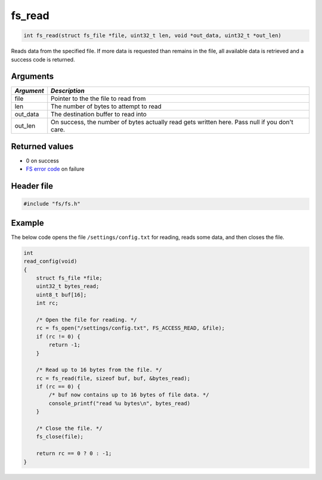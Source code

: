 fs\_read
--------

.. code:: c

    int fs_read(struct fs_file *file, uint32_t len, void *out_data, uint32_t *out_len)

Reads data from the specified file. If more data is requested than
remains in the file, all available data is retrieved and a success code
is returned.

Arguments
^^^^^^^^^

+--------------+----------------+
| *Argument*   | *Description*  |
+==============+================+
| file         | Pointer to the |
|              | the file to    |
|              | read from      |
+--------------+----------------+
| len          | The number of  |
|              | bytes to       |
|              | attempt to     |
|              | read           |
+--------------+----------------+
| out\_data    | The            |
|              | destination    |
|              | buffer to read |
|              | into           |
+--------------+----------------+
| out\_len     | On success,    |
|              | the number of  |
|              | bytes actually |
|              | read gets      |
|              | written here.  |
|              | Pass null if   |
|              | you don't      |
|              | care.          |
+--------------+----------------+

Returned values
^^^^^^^^^^^^^^^

-  0 on success
-  `FS error code <fs_return_codes.html>`__ on failure

Header file
^^^^^^^^^^^

.. code:: c

    #include "fs/fs.h"

Example
^^^^^^^

The below code opens the file ``/settings/config.txt`` for reading,
reads some data, and then closes the file.

.. code:: c

    int
    read_config(void)
    {
        struct fs_file *file;
        uint32_t bytes_read;
        uint8_t buf[16];
        int rc;

        /* Open the file for reading. */
        rc = fs_open("/settings/config.txt", FS_ACCESS_READ, &file);
        if (rc != 0) {
            return -1;
        }

        /* Read up to 16 bytes from the file. */
        rc = fs_read(file, sizeof buf, buf, &bytes_read);
        if (rc == 0) {
            /* buf now contains up to 16 bytes of file data. */
            console_printf("read %u bytes\n", bytes_read)
        }

        /* Close the file. */
        fs_close(file);

        return rc == 0 ? 0 : -1;
    }
